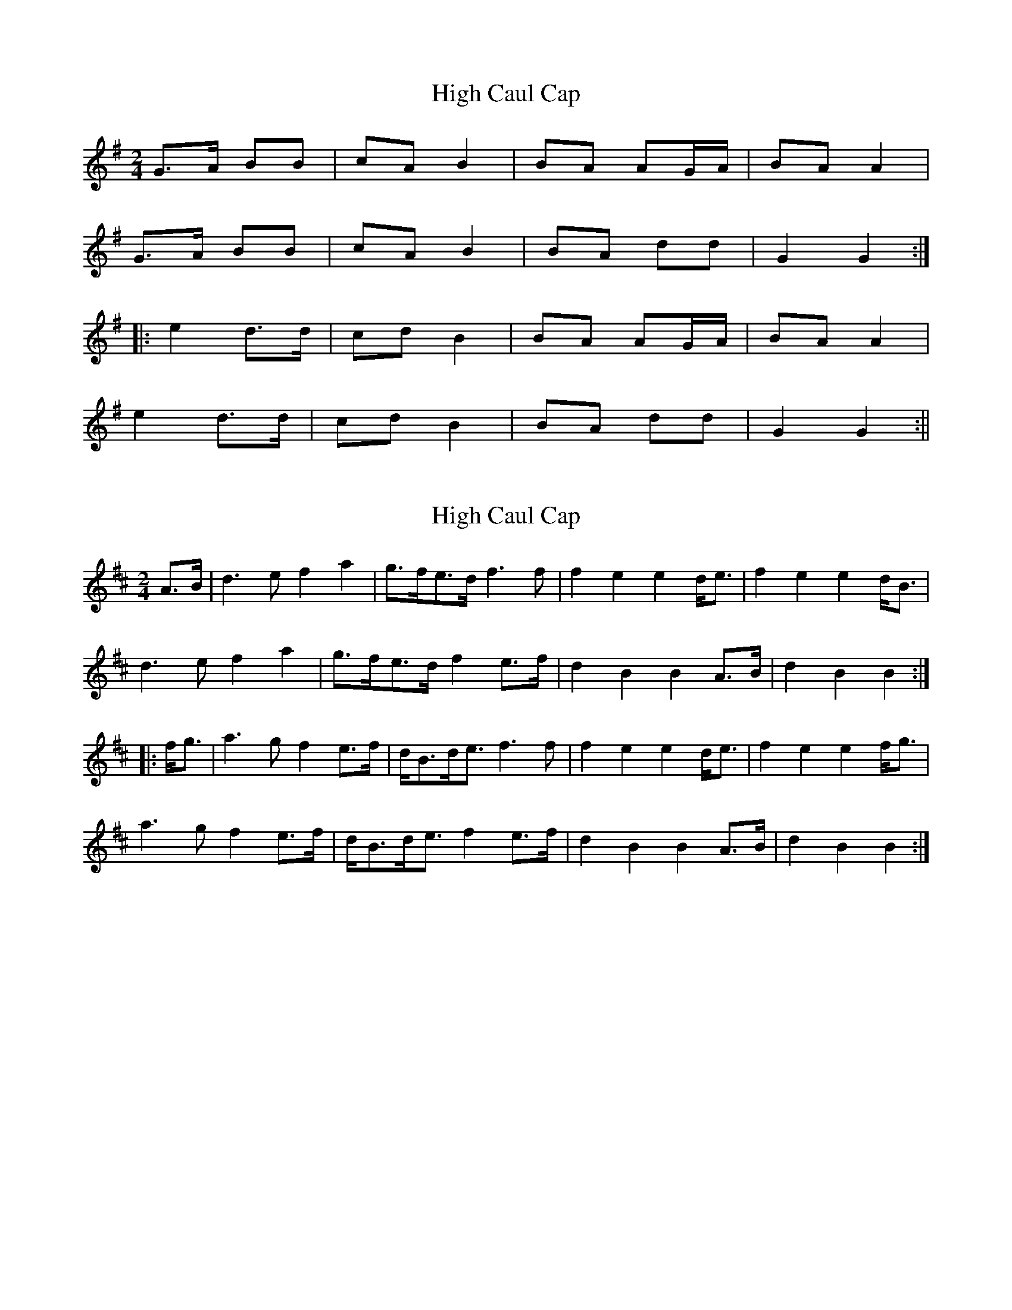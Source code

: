 X: 1
T: High Caul Cap
Z: fidicen
S: https://thesession.org/tunes/1524#setting1524
R: polka
M: 2/4
L: 1/8
K: Gmaj
G>A BB|cA B2|BA AG/A/|BA A2|
G>A BB|cA B2|BA dd|G2 G2:|
|:e2 d>d|cd B2|BA AG/A/|BA A2|
e2 d>d|cd B2|BA dd|G2 G2:||
X: 2
T: High Caul Cap
Z: Dr. Dow
S: https://thesession.org/tunes/1524#setting14924
R: polka
M: 2/4
L: 1/8
K: Dmaj
A>B|d3e f2a2|g>fe>d f3f|f2e2 e2d<e|f2e2 e2d<B|d3e f2a2|g>fe>d f2e>f|d2B2 B2A>B|d2B2 B2:||:f<g|a3g f2e>f|d<Bd<e f3f|f2e2 e2d<e|f2e2 e2f<g|a3g f2e>f|d<Bd<e f2e>f|d2B2 B2A>B|d2B2 B2:|
X: 3
T: High Caul Cap
Z: ceolachan
S: https://thesession.org/tunes/1524#setting14925
R: polka
M: 2/4
L: 1/8
K: Amaj
|: A>B cc | dB c2 | cB BA/B/ | cB ce |AA/B/ c/B/A/c/ | d/d/B ce | cB ee | A2 A2 :||: f2 e2 | de/d/ c2 | cB BA | c>B c/d/e |fa ea | da c2 | cB e/e/e | A2 A2 :|
X: 4
T: High Caul Cap
Z: Tøm
S: https://thesession.org/tunes/1524#setting14926
R: polka
M: 2/4
L: 1/8
K: Amaj
|:A>B cc|dB c2|cB BA|cB BA|A>B cc|dB c2|cB ee|A2 A2:|f2 e2|d2 c2|cB BA|cB BA|f2 e2|d2 c2|cB ee|A2 A2|f2 e2|d2 c2|cB BA|cB BA|fa e>c|de c2|cB ee|A2 A2|]
X: 5
T: High Caul Cap
Z: David Murray
S: https://thesession.org/tunes/1524#setting24183
R: polka
M: 2/4
L: 1/8
K: Gmaj
%%MIDI gracedivider 8
%%MIDI ratio 3 1
|:{g}A>B|{Gdc}d3e {g}f2a2|g3/2f<{g}ed/2 {g}f4|{gfg}f2e2 {gef}e2{GdG}e2|{gfg}f2e2 {gef}e2d<B|!
{Gdc}d3e {g}f2a2|g3/2f<{g}ed/2 {gfg}f2{g}e>f|{Gdc}d2{e}B2 {gBd}B2{e}A>B|{Gdc}d2{e}B2 {gBd}B2:|!
|:{gf}g2|{ag}a2g<f {gf}g2f<e|{gfg}f3/2e<{g}de/2 {g}f4|{gfg}f2e2 {gef}e2{GdG}e2|{gfg}f2e2 {gef}e2{gf}g2|!
{ag}a2g<f {gf}g2f<e|{gfg}f3/2e<{g}de/2 {gfg}f2{g}e>f|{Gdc}d2{e}B2 {gBd}B2{e}A>B|{Gdc}d2{e}B2 {gBd}B2:|!
X: 6
T: High Caul Cap
Z: didier
S: https://thesession.org/tunes/1524#setting29303
R: polka
M: 2/4
L: 1/8
K: Amix
A>B c>e d/c/B/A/ cc/d/ | cB BA/B/ cB BE | A>B c>e d/c/B/A/ c/d/c/B/ | AF FE/F/ AF FE :|
f/^g/a/g/ e>c d/c/B/A/ cc/d/ | cB BA/B/ cB Be |  f/^g/a/g/ e>c d/c/B/A/ c/d/c/B/ | AF FE/F/ AF Fe:||
